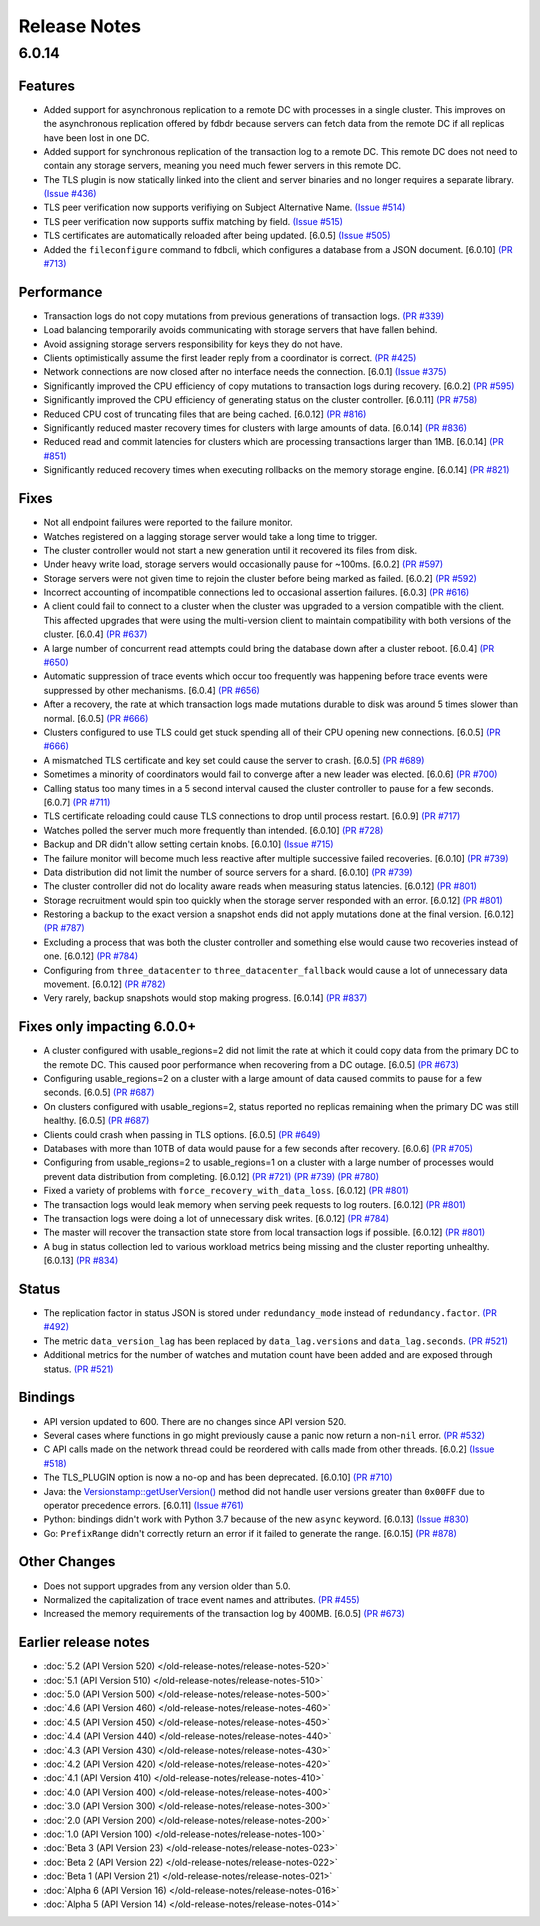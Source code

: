 #############
Release Notes
#############

6.0.14
======

Features
--------

* Added support for asynchronous replication to a remote DC with processes in a single cluster. This improves on the asynchronous replication offered by fdbdr because servers can fetch data from the remote DC if all replicas have been lost in one DC.
* Added support for synchronous replication of the transaction log to a remote DC. This remote DC does not need to contain any storage servers, meaning you need much fewer servers in this remote DC.
* The TLS plugin is now statically linked into the client and server binaries and no longer requires a separate library. `(Issue #436) <https://github.com/apple/foundationdb/issues/436>`_
* TLS peer verification now supports verifiying on Subject Alternative Name. `(Issue #514) <https://github.com/apple/foundationdb/issues/514>`_
* TLS peer verification now supports suffix matching by field. `(Issue #515) <https://github.com/apple/foundationdb/issues/515>`_
* TLS certificates are automatically reloaded after being updated. [6.0.5] `(Issue #505) <https://github.com/apple/foundationdb/issues/505>`_
* Added the ``fileconfigure`` command to fdbcli, which configures a database from a JSON document. [6.0.10] `(PR #713) <https://github.com/apple/foundationdb/pull/713>`_

Performance
-----------

* Transaction logs do not copy mutations from previous generations of transaction logs. `(PR #339) <https://github.com/apple/foundationdb/pull/339>`_
* Load balancing temporarily avoids communicating with storage servers that have fallen behind.
* Avoid assigning storage servers responsibility for keys they do not have.
* Clients optimistically assume the first leader reply from a coordinator is correct. `(PR #425) <https://github.com/apple/foundationdb/pull/425>`_
* Network connections are now closed after no interface needs the connection. [6.0.1] `(Issue #375) <https://github.com/apple/foundationdb/issues/375>`_
* Significantly improved the CPU efficiency of copy mutations to transaction logs during recovery. [6.0.2] `(PR #595) <https://github.com/apple/foundationdb/pull/595>`_
* Significantly improved the CPU efficiency of generating status on the cluster controller. [6.0.11] `(PR #758) <https://github.com/apple/foundationdb/pull/758>`_
* Reduced CPU cost of truncating files that are being cached. [6.0.12] `(PR #816) <https://github.com/apple/foundationdb/pull/816>`_
* Significantly reduced master recovery times for clusters with large amounts of data. [6.0.14] `(PR #836) <https://github.com/apple/foundationdb/pull/836>`_
* Reduced read and commit latencies for clusters which are processing transactions larger than 1MB. [6.0.14] `(PR #851) <https://github.com/apple/foundationdb/pull/851>`_
* Significantly reduced recovery times when executing rollbacks on the memory storage engine. [6.0.14] `(PR #821) <https://github.com/apple/foundationdb/pull/821>`_

Fixes
-----

* Not all endpoint failures were reported to the failure monitor.
* Watches registered on a lagging storage server would take a long time to trigger.
* The cluster controller would not start a new generation until it recovered its files from disk.
* Under heavy write load, storage servers would occasionally pause for ~100ms. [6.0.2] `(PR #597) <https://github.com/apple/foundationdb/pull/597>`_
* Storage servers were not given time to rejoin the cluster before being marked as failed. [6.0.2] `(PR #592) <https://github.com/apple/foundationdb/pull/592>`_
* Incorrect accounting of incompatible connections led to occasional assertion failures. [6.0.3] `(PR #616) <https://github.com/apple/foundationdb/pull/616>`_
* A client could fail to connect to a cluster when the cluster was upgraded to a version compatible with the client. This affected upgrades that were using the multi-version client to maintain compatibility with both versions of the cluster. [6.0.4] `(PR #637) <https://github.com/apple/foundationdb/pull/637>`_
* A large number of concurrent read attempts could bring the database down after a cluster reboot. [6.0.4] `(PR #650) <https://github.com/apple/foundationdb/pull/650>`_
* Automatic suppression of trace events which occur too frequently was happening before trace events were suppressed by other mechanisms. [6.0.4] `(PR #656) <https://github.com/apple/foundationdb/pull/656>`_
* After a recovery, the rate at which transaction logs made mutations durable to disk was around 5 times slower than normal. [6.0.5] `(PR #666) <https://github.com/apple/foundationdb/pull/666>`_
* Clusters configured to use TLS could get stuck spending all of their CPU opening new connections. [6.0.5] `(PR #666) <https://github.com/apple/foundationdb/pull/666>`_
* A mismatched TLS certificate and key set could cause the server to crash. [6.0.5] `(PR #689) <https://github.com/apple/foundationdb/pull/689>`_
* Sometimes a minority of coordinators would fail to converge after a new leader was elected. [6.0.6] `(PR #700) <https://github.com/apple/foundationdb/pull/700>`_
* Calling status too many times in a 5 second interval caused the cluster controller to pause for a few seconds. [6.0.7] `(PR #711) <https://github.com/apple/foundationdb/pull/711>`_
* TLS certificate reloading could cause TLS connections to drop until process restart. [6.0.9] `(PR #717) <https://github.com/apple/foundationdb/pull/717>`_
* Watches polled the server much more frequently than intended. [6.0.10] `(PR #728) <https://github.com/apple/foundationdb/pull/728>`_
* Backup and DR didn't allow setting certain knobs. [6.0.10] `(Issue #715) <https://github.com/apple/foundationdb/issues/715>`_
* The failure monitor will become much less reactive after multiple successive failed recoveries. [6.0.10] `(PR #739) <https://github.com/apple/foundationdb/pull/739>`_
* Data distribution did not limit the number of source servers for a shard. [6.0.10] `(PR #739) <https://github.com/apple/foundationdb/pull/739>`_
* The cluster controller did not do locality aware reads when measuring status latencies. [6.0.12] `(PR #801) <https://github.com/apple/foundationdb/pull/801>`_
* Storage recruitment would spin too quickly when the storage server responded with an error. [6.0.12] `(PR #801) <https://github.com/apple/foundationdb/pull/801>`_
* Restoring a backup to the exact version a snapshot ends did not apply mutations done at the final version. [6.0.12] `(PR #787) <https://github.com/apple/foundationdb/pull/787>`_
* Excluding a process that was both the cluster controller and something else would cause two recoveries instead of one. [6.0.12] `(PR #784) <https://github.com/apple/foundationdb/pull/784>`_
* Configuring from ``three_datacenter`` to ``three_datacenter_fallback`` would cause a lot of unnecessary data movement. [6.0.12] `(PR #782) <https://github.com/apple/foundationdb/pull/782>`_
* Very rarely, backup snapshots would stop making progress. [6.0.14] `(PR #837) <https://github.com/apple/foundationdb/pull/837>`_

Fixes only impacting 6.0.0+
---------------------------

* A cluster configured with usable_regions=2 did not limit the rate at which it could copy data from the primary DC to the remote DC. This caused poor performance when recovering from a DC outage. [6.0.5] `(PR #673) <https://github.com/apple/foundationdb/pull/673>`_
* Configuring usable_regions=2 on a cluster with a large amount of data caused commits to pause for a few seconds. [6.0.5] `(PR #687) <https://github.com/apple/foundationdb/pull/687>`_
* On clusters configured with usable_regions=2, status reported no replicas remaining when the primary DC was still healthy. [6.0.5] `(PR #687) <https://github.com/apple/foundationdb/pull/687>`_
* Clients could crash when passing in TLS options. [6.0.5] `(PR #649) <https://github.com/apple/foundationdb/pull/649>`_
* Databases with more than 10TB of data would pause for a few seconds after recovery. [6.0.6] `(PR #705) <https://github.com/apple/foundationdb/pull/705>`_
* Configuring from usable_regions=2 to usable_regions=1 on a cluster with a large number of processes would prevent data distribution from completing. [6.0.12] `(PR #721) <https://github.com/apple/foundationdb/pull/721>`_ `(PR #739) <https://github.com/apple/foundationdb/pull/739>`_ `(PR #780) <https://github.com/apple/foundationdb/pull/780>`_
* Fixed a variety of problems with ``force_recovery_with_data_loss``. [6.0.12] `(PR #801) <https://github.com/apple/foundationdb/pull/801>`_
* The transaction logs would leak memory when serving peek requests to log routers. [6.0.12] `(PR #801) <https://github.com/apple/foundationdb/pull/801>`_
* The transaction logs were doing a lot of unnecessary disk writes. [6.0.12] `(PR #784) <https://github.com/apple/foundationdb/pull/784>`_
* The master will recover the transaction state store from local transaction logs if possible. [6.0.12] `(PR #801) <https://github.com/apple/foundationdb/pull/801>`_
* A bug in status collection led to various workload metrics being missing and the cluster reporting unhealthy. [6.0.13] `(PR #834) <https://github.com/apple/foundationdb/pull/834>`_

Status
------

* The replication factor in status JSON is stored under ``redundancy_mode`` instead of ``redundancy.factor``. `(PR #492) <https://github.com/apple/foundationdb/pull/492>`_
* The metric ``data_version_lag`` has been replaced by ``data_lag.versions`` and ``data_lag.seconds``. `(PR #521) <https://github.com/apple/foundationdb/pull/521>`_
* Additional metrics for the number of watches and mutation count have been added and are exposed through status. `(PR #521) <https://github.com/apple/foundationdb/pull/521>`_


Bindings
--------

* API version updated to 600. There are no changes since API version 520.
* Several cases where functions in go might previously cause a panic now return a non-``nil`` error. `(PR #532) <https://github.com/apple/foundationdb/pull/532>`_
* C API calls made on the network thread could be reordered with calls made from other threads. [6.0.2] `(Issue #518) <https://github.com/apple/foundationdb/issues/518>`_
* The TLS_PLUGIN option is now a no-op and has been deprecated. [6.0.10] `(PR #710) <https://github.com/apple/foundationdb/pull/710>`_
* Java: the `Versionstamp::getUserVersion() </javadoc/com/apple/foundationdb/tuple/Versionstamp.html#getUserVersion-->`_ method did not handle user versions greater than ``0x00FF`` due to operator precedence errors. [6.0.11] `(Issue #761) <https://github.com/apple/foundationdb/issues/761>`_
* Python: bindings didn't work with Python 3.7 because of the new ``async`` keyword. [6.0.13] `(Issue #830) <https://github.com/apple/foundationdb/issues/830>`_
* Go: ``PrefixRange`` didn't correctly return an error if it failed to generate the range. [6.0.15] `(PR #878) <https://github.com/apple/foundationdb/pull/878>`_


Other Changes
-------------

* Does not support upgrades from any version older than 5.0.
* Normalized the capitalization of trace event names and attributes. `(PR #455) <https://github.com/apple/foundationdb/pull/455>`_
* Increased the memory requirements of the transaction log by 400MB. [6.0.5] `(PR #673) <https://github.com/apple/foundationdb/pull/673>`_

Earlier release notes
---------------------
* :doc:`5.2 (API Version 520) </old-release-notes/release-notes-520>`
* :doc:`5.1 (API Version 510) </old-release-notes/release-notes-510>`
* :doc:`5.0 (API Version 500) </old-release-notes/release-notes-500>`
* :doc:`4.6 (API Version 460) </old-release-notes/release-notes-460>`
* :doc:`4.5 (API Version 450) </old-release-notes/release-notes-450>`
* :doc:`4.4 (API Version 440) </old-release-notes/release-notes-440>`
* :doc:`4.3 (API Version 430) </old-release-notes/release-notes-430>`
* :doc:`4.2 (API Version 420) </old-release-notes/release-notes-420>`
* :doc:`4.1 (API Version 410) </old-release-notes/release-notes-410>`
* :doc:`4.0 (API Version 400) </old-release-notes/release-notes-400>`
* :doc:`3.0 (API Version 300) </old-release-notes/release-notes-300>`
* :doc:`2.0 (API Version 200) </old-release-notes/release-notes-200>`
* :doc:`1.0 (API Version 100) </old-release-notes/release-notes-100>`
* :doc:`Beta 3 (API Version 23) </old-release-notes/release-notes-023>`
* :doc:`Beta 2 (API Version 22) </old-release-notes/release-notes-022>`
* :doc:`Beta 1 (API Version 21) </old-release-notes/release-notes-021>`
* :doc:`Alpha 6 (API Version 16) </old-release-notes/release-notes-016>`
* :doc:`Alpha 5 (API Version 14) </old-release-notes/release-notes-014>`
